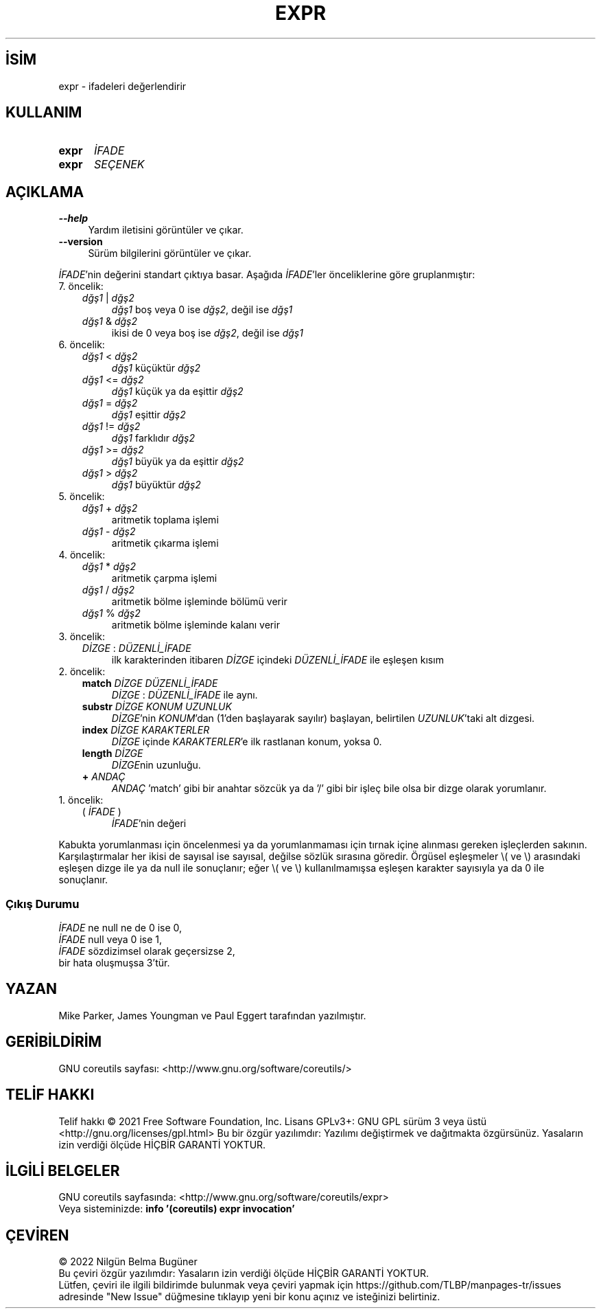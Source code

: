 .ig
 * Bu kılavuz sayfası Türkçe Linux Belgelendirme Projesi (TLBP) tarafından
 * XML belgelerden derlenmiş olup manpages-tr paketinin parçasıdır:
 * https://github.com/TLBP/manpages-tr
 *
..
.\" Derlenme zamanı: 2023-01-21T21:03:30+03:00
.TH "EXPR" 1 "Eylül 2021" "GNU coreutils 9.0" "Kullanıcı Komutları"
.\" Sözcükleri ilgisiz yerlerden bölme (disable hyphenation)
.nh
.\" Sözcükleri yayma, sadece sola yanaştır (disable justification)
.ad l
.PD 0
.SH İSİM
expr - ifadeleri değerlendirir
.sp
.SH KULLANIM
.IP \fBexpr\fR 5
\fIİFADE\fR
.IP \fBexpr\fR 5
\fISEÇENEK\fR
.sp
.PP
.sp
.SH "AÇIKLAMA"
.TP 4
\fB--help\fR
Yardım iletisini görüntüler ve çıkar.
.sp
.TP 4
\fB--version\fR
Sürüm bilgilerini görüntüler ve çıkar.
.sp
.PP
\fIİFADE\fR’nin değerini standart çıktıya basar. Aşağıda \fIİFADE\fR’ler önceliklerine göre gruplanmıştır:
.sp
.TP 3
7. öncelik:
.RS
.TP 4
\fIdğş1\fR | \fIdğş2\fR
\fIdğş1\fR boş veya 0 ise \fIdğş2\fR, değil ise \fIdğş1\fR
.sp
.TP 4
\fIdğş1\fR & \fIdğş2\fR
ikisi de 0 veya boş ise \fIdğş2\fR, değil ise \fIdğş1\fR
.sp
.PP
.RE
.IP
.sp
.TP 3
6. öncelik:
.RS
.TP 4
\fIdğş1\fR < \fIdğş2\fR
\fIdğş1\fR küçüktür \fIdğş2\fR
.sp
.TP 4
\fIdğş1\fR <= \fIdğş2\fR
\fIdğş1\fR küçük ya da eşittir \fIdğş2\fR
.sp
.TP 4
\fIdğş1\fR = \fIdğş2\fR
\fIdğş1\fR eşittir \fIdğş2\fR
.sp
.TP 4
\fIdğş1\fR != \fIdğş2\fR
\fIdğş1\fR farklıdır \fIdğş2\fR
.sp
.TP 4
\fIdğş1\fR >= \fIdğş2\fR
\fIdğş1\fR büyük ya da eşittir \fIdğş2\fR
.sp
.TP 4
\fIdğş1\fR > \fIdğş2\fR
\fIdğş1\fR büyüktür \fIdğş2\fR
.sp
.PP
.RE
.IP
.sp
.TP 3
5. öncelik:
.RS
.TP 4
\fIdğş1\fR + \fIdğş2\fR
aritmetik toplama işlemi
.sp
.TP 4
\fIdğş1\fR - \fIdğş2\fR
aritmetik çıkarma işlemi
.sp
.PP
.RE
.IP
.sp
.TP 3
4. öncelik:
.RS
.TP 4
\fIdğş1\fR * \fIdğş2\fR
aritmetik çarpma işlemi
.sp
.TP 4
\fIdğş1\fR / \fIdğş2\fR
aritmetik bölme işleminde bölümü verir
.sp
.TP 4
\fIdğş1\fR % \fIdğş2\fR
aritmetik bölme işleminde kalanı verir
.sp
.PP
.RE
.IP
.sp
.TP 3
3. öncelik:
.RS
.TP 4
\fIDİZGE\fR : \fIDÜZENLİ_İFADE\fR
ilk karakterinden itibaren \fIDİZGE\fR içindeki \fIDÜZENLİ_İFADE\fR ile eşleşen kısım
.sp
.PP
.RE
.IP
.sp
.TP 3
2. öncelik:
.RS
.TP 4
\fBmatch\fR \fIDİZGE\fR \fIDÜZENLİ_İFADE\fR
\fIDİZGE\fR : \fIDÜZENLİ_İFADE\fR ile aynı.
.sp
.TP 4
\fBsubstr\fR \fIDİZGE KONUM UZUNLUK\fR
\fIDİZGE\fR’nin \fIKONUM\fR’dan (1’den başlayarak sayılır) başlayan, belirtilen \fIUZUNLUK\fR’taki alt dizgesi.
.sp
.TP 4
\fBindex\fR \fIDİZGE KARAKTERLER\fR
\fIDİZGE\fR içinde \fIKARAKTERLER\fR’e ilk rastlanan konum, yoksa 0.
.sp
.TP 4
\fBlength\fR \fIDİZGE\fR
\fIDİZGE\fRnin uzunluğu.
.sp
.TP 4
\fB+\fR \fIANDAÇ\fR
\fIANDAÇ\fR ’match’ gibi bir anahtar sözcük ya da ’/’ gibi bir işleç bile olsa bir dizge olarak yorumlanır.
.sp
.PP
.RE
.IP
.sp
.TP 3
1. öncelik:
.RS
.TP 4
( \fIİFADE\fR )
\fIİFADE\fR’nin değeri
.sp
.PP
.RE
.IP
.sp
.PP
Kabukta yorumlanması için öncelenmesi ya da yorumlanmaması için tırnak içine alınması gereken işleçlerden sakının. Karşılaştırmalar her ikisi de sayısal ise sayısal, değilse sözlük sırasına göredir. Örgüsel eşleşmeler \\( ve \\) arasındaki eşleşen dizge ile ya da null ile sonuçlanır; eğer \\( ve \\) kullanılmamışsa eşleşen karakter sayısıyla ya da 0 ile sonuçlanır.
.sp
.SS "Çıkış Durumu"
\fIİFADE\fR ne null ne de 0 ise 0,
.br
\fIİFADE\fR null veya 0 ise 1,
.br
\fIİFADE\fR sözdizimsel olarak geçersizse 2,
.br
bir hata oluşmuşsa 3’tür.
.sp
.sp
.SH "YAZAN"
Mike Parker, James Youngman ve Paul Eggert tarafından yazılmıştır.
.sp
.SH "GERİBİLDİRİM"
GNU coreutils sayfası: <http://www.gnu.org/software/coreutils/>
.sp
.SH "TELİF HAKKI"
Telif hakkı © 2021 Free Software Foundation, Inc. Lisans GPLv3+: GNU GPL sürüm 3 veya üstü <http://gnu.org/licenses/gpl.html> Bu bir özgür yazılımdır: Yazılımı değiştirmek ve dağıtmakta özgürsünüz. Yasaların izin verdiği ölçüde HİÇBİR GARANTİ YOKTUR.
.sp
.SH "İLGİLİ BELGELER"
GNU coreutils sayfasında: <http://www.gnu.org/software/coreutils/expr>
.br
Veya sisteminizde: \fBinfo ’(coreutils) expr invocation’\fR
.sp
.SH "ÇEVİREN"
© 2022 Nilgün Belma Bugüner
.br
Bu çeviri özgür yazılımdır: Yasaların izin verdiği ölçüde HİÇBİR GARANTİ YOKTUR.
.br
Lütfen, çeviri ile ilgili bildirimde bulunmak veya çeviri yapmak için https://github.com/TLBP/manpages-tr/issues adresinde "New Issue" düğmesine tıklayıp yeni bir konu açınız ve isteğinizi belirtiniz.
.sp
